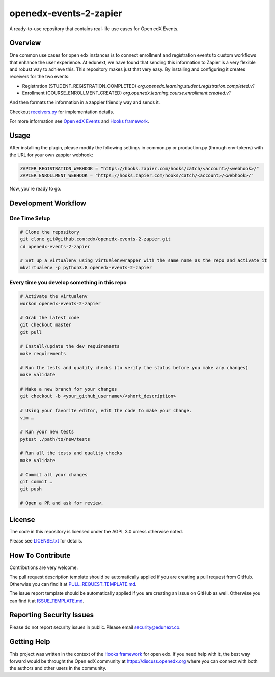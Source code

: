 openedx-events-2-zapier
=============================

|ci-badge| |license-badge|

A ready-to-use repository that contains real-life use cases for Open edX Events.

Overview
---------

One common use cases for open edx instances is to connect enrollment and
registration events to custom workflows that enhance the user experience.
At edunext, we have found that sending this information to Zapier is a very
flexible and robust way to achieve this. This repository makes just that very
easy. By installing and configuring it creates receivers for the two events:

- Registration (STUDENT_REGISTRATION_COMPLETED)
  `org.openedx.learning.student.registration.completed.v1`

- Enrollment (COURSE_ENROLLMENT_CREATED)
  `org.openedx.learning.course.enrollment.created.v1`

And then formats the information in a zappier friendly way and sends it.

Checkout `receivers.py <https://github.com/eduNEXT/openedx-events-2-zapier/blob/main/openedx_events_2_zapier/receivers.py>`_ for implementation details.

For more information see `Open edX Events`_ and `Hooks framework`_.

Usage
-----

After installing the plugin, please modify the following settings in common.py
or production.py (through env-tokens) with the URL for your own zappier webhook:

.. code-block:: python


    ZAPIER_REGISTRATION_WEBHOOK = "https://hooks.zapier.com/hooks/catch/<account>/<webhook>/"
    ZAPIER_ENROLLMENT_WEBHOOK = "https://hooks.zapier.com/hooks/catch/<account>/<webhook>/"

Now, you're ready to go.

Development Workflow
--------------------

One Time Setup
~~~~~~~~~~~~~~
.. code-block::

  # Clone the repository
  git clone git@github.com:edx/openedx-events-2-zapier.git
  cd openedx-events-2-zapier

  # Set up a virtualenv using virtualenvwrapper with the same name as the repo and activate it
  mkvirtualenv -p python3.8 openedx-events-2-zapier


Every time you develop something in this repo
~~~~~~~~~~~~~~~~~~~~~~~~~~~~~~~~~~~~~~~~~~~~~
.. code-block::

  # Activate the virtualenv
  workon openedx-events-2-zapier

  # Grab the latest code
  git checkout master
  git pull

  # Install/update the dev requirements
  make requirements

  # Run the tests and quality checks (to verify the status before you make any changes)
  make validate

  # Make a new branch for your changes
  git checkout -b <your_github_username>/<short_description>

  # Using your favorite editor, edit the code to make your change.
  vim …

  # Run your new tests
  pytest ./path/to/new/tests

  # Run all the tests and quality checks
  make validate

  # Commit all your changes
  git commit …
  git push

  # Open a PR and ask for review.

License
-------

The code in this repository is licensed under the AGPL 3.0 unless
otherwise noted.

Please see `LICENSE.txt <LICENSE.txt>`_ for details.

How To Contribute
-----------------

Contributions are very welcome.

The pull request description template should be automatically applied if you are
creating a pull request from GitHub. Otherwise you can find it at
`PULL_REQUEST_TEMPLATE.md <.github/PULL_REQUEST_TEMPLATE.md>`_.

The issue report template should be automatically applied if you are creating
an issue on GitHub as well. Otherwise you can find it at
`ISSUE_TEMPLATE.md <.github/ISSUE_TEMPLATE.md>`_.

Reporting Security Issues
-------------------------

Please do not report security issues in public. Please email security@edunext.co.

Getting Help
------------

This project was written in the context of the `Hooks framework`_ for open edx.
If you need help with it, the best way forward would be throught the Open edX
community at https://discuss.openedx.org where you can connect with both the
authors and other users in the community.


.. _Hooks framework: https://open-edx-proposals.readthedocs.io/en/latest/oep-0050-hooks-extension-framework.html
.. _Open edX Events: https://open-edx-proposals.readthedocs.io/en/latest/oep-0050-hooks-extension-framework.html


.. |ci-badge| image:: https://github.com/eduNEXT/openedx-events-2-zapier/workflows/Python%20CI/badge.svg?branch=main
    :target: https://github.com/edx/openedx-events-2-zapier/actions
    :alt: CI

.. |license-badge| image:: https://img.shields.io/github/license/eduNEXT/openedx-events-2-zapier.svg
    :target: https://github.com/eduNEXT/openedx-events-2-zapier/blob/main/LICENSE.txt
    :alt: License
